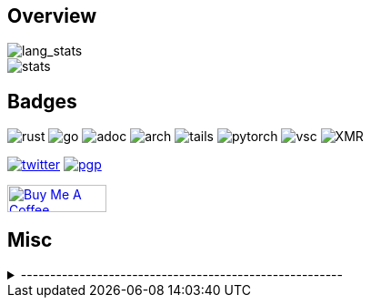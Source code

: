 == Overview
// image::https://github-profile-trophy.vercel.app/?username=Equim-chan&theme=nord&row=1[trophy]

image::https://github-readme-stats-git-masterrstaa-rickstaa.vercel.app/api/top-langs/?username=Equim-chan&layout=compact&hide=html&theme=nord&card_width=445[lang_stats]

image::https://github-readme-stats-git-masterrstaa-rickstaa.vercel.app/api?username=Equim-chan&show_icons=true&theme=nord&hide_rank=true[stats]

== Badges
image:https://img.shields.io/badge/-Rust-a72145?style=flat-square&logo=rust[rust]
image:https://img.shields.io/badge/-Go-black?style=flat-square&logo=go[go]
image:https://img.shields.io/badge/-AsciiDoc-d22d4a?style=flat-square&logo=asciidoctor[adoc]
image:https://img.shields.io/badge/-Arch%20Linux-333333?style=flat-square&logo=arch-linux[arch]
image:https://img.shields.io/badge/-Tails-56347c?style=flat-square&logo=tails[tails]
image:https://img.shields.io/badge/-PyTorch-ee4c2c?style=flat-square&logo=PyTorch&logoColor=white[pytorch]
image:https://img.shields.io/badge/-VSC-007acc?style=flat-square&logo=visual-studio-code[vsc]
image:https://img.shields.io/badge/-Monero-242021?style=flat-square&logo=monero[XMR]

image:https://img.shields.io/twitter/url?label=Twitter&url=https%3A%2F%2Ftwitter.com%2Fequim_chan[twitter,link=https://twitter.com/equim_chan]
image:https://img.shields.io/badge/PGP-B9942CBBE0A4CAE13F0473C00534B6F897D268E7-blue?style=flat-square[pgp,link=https://keybase.io/ekyu/pgp_keys.asc?fingerprint=b9942cbbe0a4cae13f0473c00534b6f897d268e7]

++++
<a href="https://www.buymeacoffee.com/equim" target="_blank" rel="noopener"><img src="https://cdn.buymeacoffee.com/buttons/v2/default-yellow.png" alt="Buy Me A Coffee" style="height: 30px !important;width: 109px !important;" ></a>
++++

== Misc
.-------------------------------------------------------
[%collapsible]
====
image:https://steamsignature.com/card/0/76561198285816702.png[steam,link=https://steamcommunity.com/id/Equim/]

image:https://anime.plus/Equim-chan/WzEsIjAwNDRmZjQ0IiwiMDAwMDg4MDAiLCIwMDAwNDQwMCIsIjAwMDA4ODAwIiwiMDAwMDAwMDAiLCIyMDQ0ZmY0NCIsIjAwMDA4ODAwIiwiMDAzM2FhMzMiLCIwMDMzYWEzMyJd/1658832676?1[MAL,link=https://myanimelist.net/profile/Equim-chan]

image:https://spotify-github-profile.vercel.app/api/view?uid=hxrzoklmlr3woorawwgfvfhsi&cover_image=true&theme=natemoo-re&bar_color=53b14f&bar_color_cover=false[spotify,link=https://spotify-github-profile.vercel.app/api/view?uid=hxrzoklmlr3woorawwgfvfhsi&redirect=true]
====
